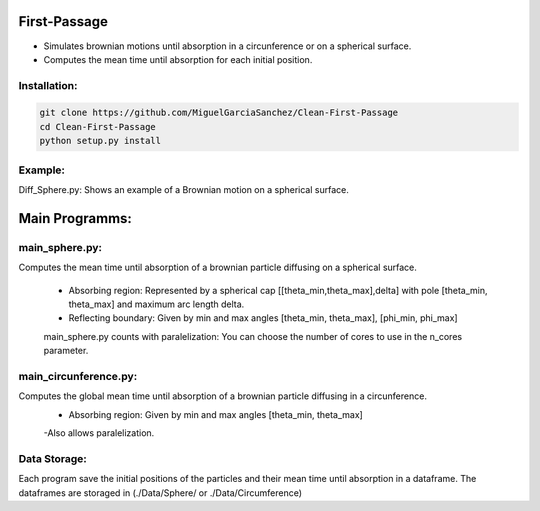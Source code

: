 
First-Passage
===========================================

- Simulates  brownian motions until absorption in a circunference or on a spherical surface.
- Computes the mean time until absorption for each initial position.


Installation:
------------
.. code:: bash

    git clone https://github.com/MiguelGarciaSanchez/Clean-First-Passage
    cd Clean-First-Passage
    python setup.py install



Example:
--------
Diff_Sphere.py: Shows an example of a Brownian motion on a spherical surface.


Main Programms:
===========================================

main_sphere.py: 
---------------
Computes the  mean time until absorption of a brownian particle diffusing on a 	spherical surface.

	- Absorbing region: Represented by a spherical cap [[theta_min,theta_max],delta] with pole 	 	[theta_min, theta_max] and maximum arc length delta.

	- Reflecting boundary: Given by min and max angles [theta_min, theta_max], [phi_min, phi_max]
	
	main_sphere.py counts with paralelization: You can choose the number of cores to use in the 		n_cores parameter.
	
	

main_circunference.py: 
----------------------
Computes the global mean time until absorption of a brownian particle diffusing 		       in a circunference.
	- Absorbing region: Given by min and max angles [theta_min, theta_max]
	-Also allows paralelization.

Data Storage:
-------------

Each program save the initial positions of the particles and their mean time until absorption in a dataframe. The dataframes are storaged in (./Data/Sphere/ or ./Data/Circumference)

 


	
			  
			 


	

